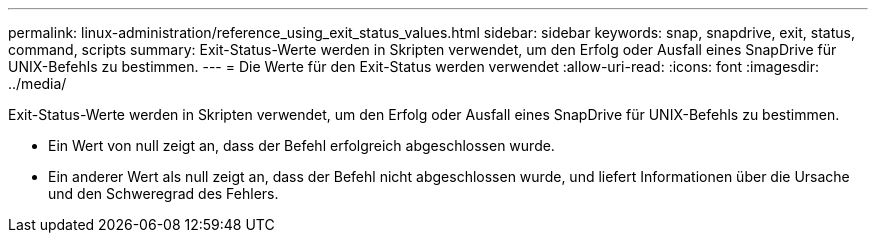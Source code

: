 ---
permalink: linux-administration/reference_using_exit_status_values.html 
sidebar: sidebar 
keywords: snap, snapdrive, exit, status, command, scripts 
summary: Exit-Status-Werte werden in Skripten verwendet, um den Erfolg oder Ausfall eines SnapDrive für UNIX-Befehls zu bestimmen. 
---
= Die Werte für den Exit-Status werden verwendet
:allow-uri-read: 
:icons: font
:imagesdir: ../media/


[role="lead"]
Exit-Status-Werte werden in Skripten verwendet, um den Erfolg oder Ausfall eines SnapDrive für UNIX-Befehls zu bestimmen.

* Ein Wert von null zeigt an, dass der Befehl erfolgreich abgeschlossen wurde.
* Ein anderer Wert als null zeigt an, dass der Befehl nicht abgeschlossen wurde, und liefert Informationen über die Ursache und den Schweregrad des Fehlers.

